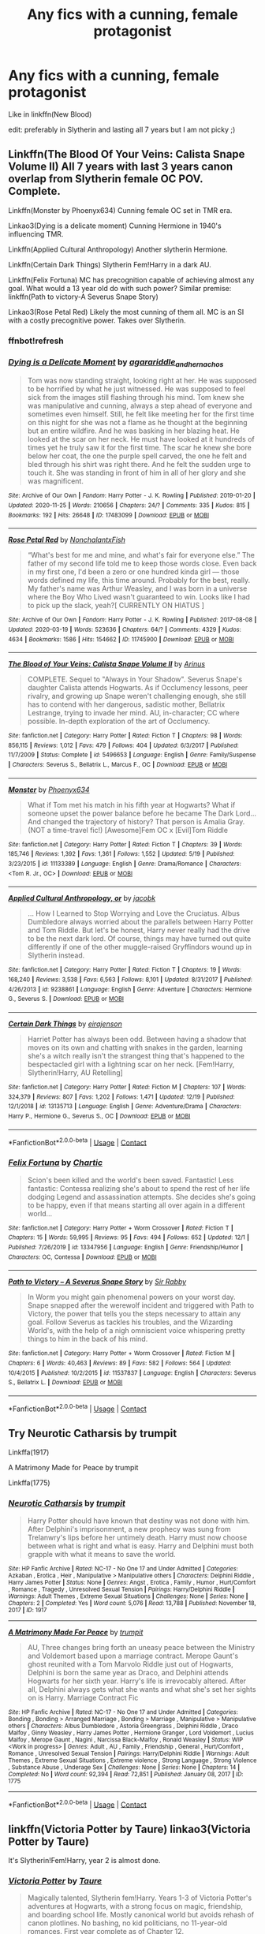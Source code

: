 #+TITLE: Any fics with a cunning, female protagonist

* Any fics with a cunning, female protagonist
:PROPERTIES:
:Author: soly_bear
:Score: 1
:DateUnix: 1608692771.0
:DateShort: 2020-Dec-23
:FlairText: Request
:END:
Like in linkffn(New Blood)

edit: preferably in Slytherin and lasting all 7 years but I am not picky ;)


** Linkffn(The Blood Of Your Veins: Calista Snape Volume II) All 7 years with last 3 years canon overlap from Slytherin female OC POV. Complete.

Linkffn(Monster by Phoenyx634) Cunning female OC set in TMR era.

Linkao3(Dying is a delicate moment) Cunning Hermione in 1940's influencing TMR.

Linkffn(Applied Cultural Anthropology) Another slytherin Hermione.

Linkffn(Certain Dark Things) Slytherin Fem!Harry in a dark AU.

Linkffn(Felix Fortuna) MC has precognition capable of achieving almost any goal. What would a 13 year old do with such power? Similar premise: linkffn(Path to victory-A Severus Snape Story)

Linkao3(Rose Petal Red) Likely the most cunning of them all. MC is an SI with a costly precognitive power. Takes over Slytherin.
:PROPERTIES:
:Author: xshadowfax
:Score: 4
:DateUnix: 1608703541.0
:DateShort: 2020-Dec-23
:END:

*** ffnbot!refresh
:PROPERTIES:
:Author: xshadowfax
:Score: 1
:DateUnix: 1608703764.0
:DateShort: 2020-Dec-23
:END:


*** [[https://archiveofourown.org/works/17483099][*/Dying is a Delicate Moment/*]] by [[https://www.archiveofourown.org/users/agarariddle_andhernachos/pseuds/agarariddle_andhernachos][/agarariddle_andhernachos/]]

#+begin_quote
  Tom was now standing straight, looking right at her. He was supposed to be horrified by what he just witnessed. He was supposed to feel sick from the images still flashing through his mind. Tom knew she was manipulative and cunning, always a step ahead of everyone and sometimes even himself. Still, he felt like meeting her for the first time on this night for she was not a flame as he thought at the beginning but an entire wildfire. And he was basking in her blazing heat. He looked at the scar on her neck. He must have looked at it hundreds of times yet he truly saw it for the first time. The scar he knew she bore below her coat, the one the purple spell carved, the one he felt and bled through his shirt was right there. And he felt the sudden urge to touch it. She was standing in front of him in all of her glory and she was magnificent.
#+end_quote

^{/Site/:} ^{Archive} ^{of} ^{Our} ^{Own} ^{*|*} ^{/Fandom/:} ^{Harry} ^{Potter} ^{-} ^{J.} ^{K.} ^{Rowling} ^{*|*} ^{/Published/:} ^{2019-01-20} ^{*|*} ^{/Updated/:} ^{2020-11-25} ^{*|*} ^{/Words/:} ^{210656} ^{*|*} ^{/Chapters/:} ^{24/?} ^{*|*} ^{/Comments/:} ^{335} ^{*|*} ^{/Kudos/:} ^{815} ^{*|*} ^{/Bookmarks/:} ^{192} ^{*|*} ^{/Hits/:} ^{26648} ^{*|*} ^{/ID/:} ^{17483099} ^{*|*} ^{/Download/:} ^{[[https://archiveofourown.org/downloads/17483099/Dying%20is%20a%20Delicate.epub?updated_at=1606332832][EPUB]]} ^{or} ^{[[https://archiveofourown.org/downloads/17483099/Dying%20is%20a%20Delicate.mobi?updated_at=1606332832][MOBI]]}

--------------

[[https://archiveofourown.org/works/11745900][*/Rose Petal Red/*]] by [[https://www.archiveofourown.org/users/NonchalantxFish/pseuds/NonchalantxFish][/NonchalantxFish/]]

#+begin_quote
  “What's best for me and mine, and what's fair for everyone else.” The father of my second life told me to keep those words close. Even back in my first one, I'd been a zero or one hundred kinda girl --- those words defined my life, this time around. Probably for the best, really. My father's name was Arthur Weasley, and I was born in a universe where the Boy Who Lived wasn't guaranteed to win. Looks like I had to pick up the slack, yeah?[ CURRENTLY ON HIATUS ]
#+end_quote

^{/Site/:} ^{Archive} ^{of} ^{Our} ^{Own} ^{*|*} ^{/Fandom/:} ^{Harry} ^{Potter} ^{-} ^{J.} ^{K.} ^{Rowling} ^{*|*} ^{/Published/:} ^{2017-08-08} ^{*|*} ^{/Updated/:} ^{2020-03-19} ^{*|*} ^{/Words/:} ^{523636} ^{*|*} ^{/Chapters/:} ^{64/?} ^{*|*} ^{/Comments/:} ^{4329} ^{*|*} ^{/Kudos/:} ^{4634} ^{*|*} ^{/Bookmarks/:} ^{1586} ^{*|*} ^{/Hits/:} ^{154662} ^{*|*} ^{/ID/:} ^{11745900} ^{*|*} ^{/Download/:} ^{[[https://archiveofourown.org/downloads/11745900/Rose%20Petal%20Red.epub?updated_at=1607814110][EPUB]]} ^{or} ^{[[https://archiveofourown.org/downloads/11745900/Rose%20Petal%20Red.mobi?updated_at=1607814110][MOBI]]}

--------------

[[https://www.fanfiction.net/s/5496653/1/][*/The Blood of Your Veins: Calista Snape Volume II/*]] by [[https://www.fanfiction.net/u/221911/Arinus][/Arinus/]]

#+begin_quote
  COMPLETE. Sequel to "Always in Your Shadow". Severus Snape's daughter Calista attends Hogwarts. As if Occlumency lessons, peer rivalry, and growing up Snape weren't challenging enough, she still has to contend with her dangerous, sadistic mother, Bellatrix Lestrange, trying to invade her mind. AU, in-character; CC where possible. In-depth exploration of the art of Occlumency.
#+end_quote

^{/Site/:} ^{fanfiction.net} ^{*|*} ^{/Category/:} ^{Harry} ^{Potter} ^{*|*} ^{/Rated/:} ^{Fiction} ^{T} ^{*|*} ^{/Chapters/:} ^{98} ^{*|*} ^{/Words/:} ^{856,115} ^{*|*} ^{/Reviews/:} ^{1,012} ^{*|*} ^{/Favs/:} ^{479} ^{*|*} ^{/Follows/:} ^{404} ^{*|*} ^{/Updated/:} ^{6/3/2017} ^{*|*} ^{/Published/:} ^{11/7/2009} ^{*|*} ^{/Status/:} ^{Complete} ^{*|*} ^{/id/:} ^{5496653} ^{*|*} ^{/Language/:} ^{English} ^{*|*} ^{/Genre/:} ^{Family/Suspense} ^{*|*} ^{/Characters/:} ^{Severus} ^{S.,} ^{Bellatrix} ^{L.,} ^{Marcus} ^{F.,} ^{OC} ^{*|*} ^{/Download/:} ^{[[http://www.ff2ebook.com/old/ffn-bot/index.php?id=5496653&source=ff&filetype=epub][EPUB]]} ^{or} ^{[[http://www.ff2ebook.com/old/ffn-bot/index.php?id=5496653&source=ff&filetype=mobi][MOBI]]}

--------------

[[https://www.fanfiction.net/s/11133389/1/][*/Monster/*]] by [[https://www.fanfiction.net/u/4655812/Phoenyx634][/Phoenyx634/]]

#+begin_quote
  What if Tom met his match in his fifth year at Hogwarts? What if someone upset the power balance before he became The Dark Lord... And changed the trajectory of history? That person is Amalia Gray. (NOT a time-travel fic!) [Awesome]Fem OC x [Evil]Tom Riddle
#+end_quote

^{/Site/:} ^{fanfiction.net} ^{*|*} ^{/Category/:} ^{Harry} ^{Potter} ^{*|*} ^{/Rated/:} ^{Fiction} ^{T} ^{*|*} ^{/Chapters/:} ^{39} ^{*|*} ^{/Words/:} ^{185,746} ^{*|*} ^{/Reviews/:} ^{1,392} ^{*|*} ^{/Favs/:} ^{1,361} ^{*|*} ^{/Follows/:} ^{1,552} ^{*|*} ^{/Updated/:} ^{5/19} ^{*|*} ^{/Published/:} ^{3/23/2015} ^{*|*} ^{/id/:} ^{11133389} ^{*|*} ^{/Language/:} ^{English} ^{*|*} ^{/Genre/:} ^{Drama/Romance} ^{*|*} ^{/Characters/:} ^{<Tom} ^{R.} ^{Jr.,} ^{OC>} ^{*|*} ^{/Download/:} ^{[[http://www.ff2ebook.com/old/ffn-bot/index.php?id=11133389&source=ff&filetype=epub][EPUB]]} ^{or} ^{[[http://www.ff2ebook.com/old/ffn-bot/index.php?id=11133389&source=ff&filetype=mobi][MOBI]]}

--------------

[[https://www.fanfiction.net/s/9238861/1/][*/Applied Cultural Anthropology, or/*]] by [[https://www.fanfiction.net/u/2675402/jacobk][/jacobk/]]

#+begin_quote
  ... How I Learned to Stop Worrying and Love the Cruciatus. Albus Dumbledore always worried about the parallels between Harry Potter and Tom Riddle. But let's be honest, Harry never really had the drive to be the next dark lord. Of course, things may have turned out quite differently if one of the other muggle-raised Gryffindors wound up in Slytherin instead.
#+end_quote

^{/Site/:} ^{fanfiction.net} ^{*|*} ^{/Category/:} ^{Harry} ^{Potter} ^{*|*} ^{/Rated/:} ^{Fiction} ^{T} ^{*|*} ^{/Chapters/:} ^{19} ^{*|*} ^{/Words/:} ^{168,240} ^{*|*} ^{/Reviews/:} ^{3,538} ^{*|*} ^{/Favs/:} ^{6,563} ^{*|*} ^{/Follows/:} ^{8,101} ^{*|*} ^{/Updated/:} ^{8/31/2017} ^{*|*} ^{/Published/:} ^{4/26/2013} ^{*|*} ^{/id/:} ^{9238861} ^{*|*} ^{/Language/:} ^{English} ^{*|*} ^{/Genre/:} ^{Adventure} ^{*|*} ^{/Characters/:} ^{Hermione} ^{G.,} ^{Severus} ^{S.} ^{*|*} ^{/Download/:} ^{[[http://www.ff2ebook.com/old/ffn-bot/index.php?id=9238861&source=ff&filetype=epub][EPUB]]} ^{or} ^{[[http://www.ff2ebook.com/old/ffn-bot/index.php?id=9238861&source=ff&filetype=mobi][MOBI]]}

--------------

[[https://www.fanfiction.net/s/13135713/1/][*/Certain Dark Things/*]] by [[https://www.fanfiction.net/u/11103906/eirajenson][/eirajenson/]]

#+begin_quote
  Harriet Potter has always been odd. Between having a shadow that moves on its own and chatting with snakes in the garden, learning she's a witch really isn't the strangest thing that's happened to the bespectacled girl with a lightning scar on her neck. [Fem!Harry, Slytherin!Harry, AU Retelling]
#+end_quote

^{/Site/:} ^{fanfiction.net} ^{*|*} ^{/Category/:} ^{Harry} ^{Potter} ^{*|*} ^{/Rated/:} ^{Fiction} ^{M} ^{*|*} ^{/Chapters/:} ^{107} ^{*|*} ^{/Words/:} ^{324,379} ^{*|*} ^{/Reviews/:} ^{807} ^{*|*} ^{/Favs/:} ^{1,202} ^{*|*} ^{/Follows/:} ^{1,471} ^{*|*} ^{/Updated/:} ^{12/19} ^{*|*} ^{/Published/:} ^{12/1/2018} ^{*|*} ^{/id/:} ^{13135713} ^{*|*} ^{/Language/:} ^{English} ^{*|*} ^{/Genre/:} ^{Adventure/Drama} ^{*|*} ^{/Characters/:} ^{Harry} ^{P.,} ^{Hermione} ^{G.,} ^{Severus} ^{S.,} ^{OC} ^{*|*} ^{/Download/:} ^{[[http://www.ff2ebook.com/old/ffn-bot/index.php?id=13135713&source=ff&filetype=epub][EPUB]]} ^{or} ^{[[http://www.ff2ebook.com/old/ffn-bot/index.php?id=13135713&source=ff&filetype=mobi][MOBI]]}

--------------

*FanfictionBot*^{2.0.0-beta} | [[https://github.com/FanfictionBot/reddit-ffn-bot/wiki/Usage][Usage]] | [[https://www.reddit.com/message/compose?to=tusing][Contact]]
:PROPERTIES:
:Author: FanfictionBot
:Score: 1
:DateUnix: 1608703819.0
:DateShort: 2020-Dec-23
:END:


*** [[https://www.fanfiction.net/s/13347956/1/][*/Felix Fortuna/*]] by [[https://www.fanfiction.net/u/1167820/Chartic][/Chartic/]]

#+begin_quote
  Scion's been killed and the world's been saved. Fantastic! Less fantastic: Contessa realizing she's about to spend the rest of her life dodging Legend and assassination attempts. She decides she's going to be happy, even if that means starting all over again in a different world...
#+end_quote

^{/Site/:} ^{fanfiction.net} ^{*|*} ^{/Category/:} ^{Harry} ^{Potter} ^{+} ^{Worm} ^{Crossover} ^{*|*} ^{/Rated/:} ^{Fiction} ^{T} ^{*|*} ^{/Chapters/:} ^{15} ^{*|*} ^{/Words/:} ^{59,995} ^{*|*} ^{/Reviews/:} ^{95} ^{*|*} ^{/Favs/:} ^{494} ^{*|*} ^{/Follows/:} ^{652} ^{*|*} ^{/Updated/:} ^{12/1} ^{*|*} ^{/Published/:} ^{7/26/2019} ^{*|*} ^{/id/:} ^{13347956} ^{*|*} ^{/Language/:} ^{English} ^{*|*} ^{/Genre/:} ^{Friendship/Humor} ^{*|*} ^{/Characters/:} ^{OC,} ^{Contessa} ^{*|*} ^{/Download/:} ^{[[http://www.ff2ebook.com/old/ffn-bot/index.php?id=13347956&source=ff&filetype=epub][EPUB]]} ^{or} ^{[[http://www.ff2ebook.com/old/ffn-bot/index.php?id=13347956&source=ff&filetype=mobi][MOBI]]}

--------------

[[https://www.fanfiction.net/s/11537837/1/][*/Path to Victory -- A Severus Snape Story/*]] by [[https://www.fanfiction.net/u/6419570/Sir-Rabby][/Sir Rabby/]]

#+begin_quote
  In Worm you might gain phenomenal powers on your worst day. Snape snapped after the werewolf incident and triggered with Path to Victory, the power that tells you the steps necessary to attain any goal. Follow Severus as tackles his troubles, and the Wizarding World's, with the help of a nigh omniscient voice whispering pretty things to him in the back of his mind.
#+end_quote

^{/Site/:} ^{fanfiction.net} ^{*|*} ^{/Category/:} ^{Harry} ^{Potter} ^{+} ^{Worm} ^{Crossover} ^{*|*} ^{/Rated/:} ^{Fiction} ^{M} ^{*|*} ^{/Chapters/:} ^{6} ^{*|*} ^{/Words/:} ^{40,463} ^{*|*} ^{/Reviews/:} ^{89} ^{*|*} ^{/Favs/:} ^{582} ^{*|*} ^{/Follows/:} ^{564} ^{*|*} ^{/Updated/:} ^{10/4/2015} ^{*|*} ^{/Published/:} ^{10/2/2015} ^{*|*} ^{/id/:} ^{11537837} ^{*|*} ^{/Language/:} ^{English} ^{*|*} ^{/Characters/:} ^{Severus} ^{S.,} ^{Bellatrix} ^{L.} ^{*|*} ^{/Download/:} ^{[[http://www.ff2ebook.com/old/ffn-bot/index.php?id=11537837&source=ff&filetype=epub][EPUB]]} ^{or} ^{[[http://www.ff2ebook.com/old/ffn-bot/index.php?id=11537837&source=ff&filetype=mobi][MOBI]]}

--------------

*FanfictionBot*^{2.0.0-beta} | [[https://github.com/FanfictionBot/reddit-ffn-bot/wiki/Usage][Usage]] | [[https://www.reddit.com/message/compose?to=tusing][Contact]]
:PROPERTIES:
:Author: FanfictionBot
:Score: 1
:DateUnix: 1608703832.0
:DateShort: 2020-Dec-23
:END:


** Try Neurotic Catharsis by trumpit

Linkffa(1917)

A Matrimony Made for Peace by trumpit

Linkffa(1775)
:PROPERTIES:
:Author: reddog44mag
:Score: 1
:DateUnix: 1608712775.0
:DateShort: 2020-Dec-23
:END:

*** [[http://www.hpfanficarchive.com/stories/viewstory.php?sid=1917][*/Neurotic Catharsis/*]] by [[http://www.hpfanficarchive.com/stories/viewuser.php?uid=12756][/trumpit/]]

#+begin_quote
  Harry Potter should have known that destiny was not done with him. After Delphini's imprisonment, a new prophecy was sung from Trelanwry's lips before her untimely death. Harry must now choose between what is right and what is easy. Harry and Delphini must both grapple with what it means to save the world.
#+end_quote

^{/Site/: HP Fanfic Archive *|* /Rated/: NC-17 - No One 17 and Under Admitted *|* /Categories/: Azkaban , Erotica , Heir , Manipulative > Manipulative others *|* /Characters/: Delphini Riddle , Harry James Potter *|* /Status/: None *|* /Genres/: Angst , Erotica , Family , Humor , Hurt/Comfort , Romance , Tragedy , Unresolved Sexual Tension *|* /Pairings/: Harry/Delphini Riddle *|* /Warnings/: Adult Themes , Extreme Sexual Situations *|* /Challenges/: None *|* /Series/: None *|* /Chapters/: 2 *|* /Completed/: Yes *|* /Word count/: 5,076 *|* /Read/: 13,788 *|* /Published/: November 18, 2017 *|* /ID/: 1917}

--------------

[[http://www.hpfanficarchive.com/stories/viewstory.php?sid=1775][*/A Matrimony Made For Peace/*]] by [[http://www.hpfanficarchive.com/stories/viewuser.php?uid=12756][/trumpit/]]

#+begin_quote
  AU, Three changes bring forth an uneasy peace between the Ministry and Voldemort based upon a marriage contract. Merope Gaunt's ghost reunited with a Tom Marvolo Riddle just out of Hogwarts, Delphini is born the same year as Draco, and Delphini attends Hogwarts for her sixth year. Harry's life is irrevocably altered. After all, Delphini always gets what she wants and what she's set her sights on is Harry. Marriage Contract Fic
#+end_quote

^{/Site/: HP Fanfic Archive *|* /Rated/: NC-17 - No One 17 and Under Admitted *|* /Categories/: Bonding , Bonding > Arranged Marriage , Bonding > Marriage , Manipulative > Manipulative others *|* /Characters/: Albus Dumbledore , Astoria Greengrass , Delphini Riddle , Draco Malfoy , Ginny Weasley , Harry James Potter , Hermione Granger , Lord Voldemort , Lucius Malfoy , Merope Gaunt , Nagini , Narcissa Black-Malfoy , Ronald Weasley *|* /Status/: WIP <Work in progress> *|* /Genres/: Adult , AU , Family , Friendship , General , Hurt/Comfort , Romance , Unresolved Sexual Tension *|* /Pairings/: Harry/Delphini Riddle *|* /Warnings/: Adult Themes , Extreme Sexual Situations , Extreme violence , Strong Language , Strong Violence , Substance Abuse , Underage Sex *|* /Challenges/: None *|* /Series/: None *|* /Chapters/: 14 *|* /Completed/: No *|* /Word count/: 92,394 *|* /Read/: 72,851 *|* /Published/: January 08, 2017 *|* /ID/: 1775}

--------------

*FanfictionBot*^{2.0.0-beta} | [[https://github.com/FanfictionBot/reddit-ffn-bot/wiki/Usage][Usage]] | [[https://www.reddit.com/message/compose?to=tusing][Contact]]
:PROPERTIES:
:Author: FanfictionBot
:Score: 1
:DateUnix: 1608712792.0
:DateShort: 2020-Dec-23
:END:


** linkffn(Victoria Potter by Taure) linkao3(Victoria Potter by Taure)

It's Slytherin!Fem!Harry, year 2 is almost done.
:PROPERTIES:
:Author: YOB1997
:Score: 1
:DateUnix: 1608720325.0
:DateShort: 2020-Dec-23
:END:

*** [[https://archiveofourown.org/works/13795605][*/Victoria Potter/*]] by [[https://www.archiveofourown.org/users/Taure/pseuds/Taure][/Taure/]]

#+begin_quote
  Magically talented, Slytherin fem!Harry. Years 1-3 of Victoria Potter's adventures at Hogwarts, with a strong focus on magic, friendship, and boarding school life. Mostly canonical world but avoids rehash of canon plotlines. No bashing, no kid politicians, no 11-year-old romances. First year complete as of Chapter 12.
#+end_quote

^{/Site/:} ^{Archive} ^{of} ^{Our} ^{Own} ^{*|*} ^{/Fandom/:} ^{Harry} ^{Potter} ^{-} ^{J.} ^{K.} ^{Rowling} ^{*|*} ^{/Published/:} ^{2018-02-25} ^{*|*} ^{/Updated/:} ^{2020-08-16} ^{*|*} ^{/Words/:} ^{190331} ^{*|*} ^{/Chapters/:} ^{26/40} ^{*|*} ^{/Comments/:} ^{196} ^{*|*} ^{/Kudos/:} ^{639} ^{*|*} ^{/Bookmarks/:} ^{283} ^{*|*} ^{/Hits/:} ^{25781} ^{*|*} ^{/ID/:} ^{13795605} ^{*|*} ^{/Download/:} ^{[[https://archiveofourown.org/downloads/13795605/Victoria%20Potter.epub?updated_at=1597589238][EPUB]]} ^{or} ^{[[https://archiveofourown.org/downloads/13795605/Victoria%20Potter.mobi?updated_at=1597589238][MOBI]]}

--------------

[[https://www.fanfiction.net/s/12713828/1/][*/Victoria Potter/*]] by [[https://www.fanfiction.net/u/883762/Taure][/Taure/]]

#+begin_quote
  Magically talented, Slytherin fem!Harry. Years 1-3 of Victoria Potter's adventures at Hogwarts, with a strong focus on magic, friendship, and boarding school life. Mostly canonical world but avoids rehash of canon plotlines. No bashing, no kid politicians, no 11-year-old romances. First Year complete as of chapter 12.
#+end_quote

^{/Site/:} ^{fanfiction.net} ^{*|*} ^{/Category/:} ^{Harry} ^{Potter} ^{*|*} ^{/Rated/:} ^{Fiction} ^{T} ^{*|*} ^{/Chapters/:} ^{26} ^{*|*} ^{/Words/:} ^{194,821} ^{*|*} ^{/Reviews/:} ^{891} ^{*|*} ^{/Favs/:} ^{2,103} ^{*|*} ^{/Follows/:} ^{2,884} ^{*|*} ^{/Updated/:} ^{8/15} ^{*|*} ^{/Published/:} ^{11/4/2017} ^{*|*} ^{/id/:} ^{12713828} ^{*|*} ^{/Language/:} ^{English} ^{*|*} ^{/Genre/:} ^{Friendship} ^{*|*} ^{/Characters/:} ^{Harry} ^{P.,} ^{Pansy} ^{P.,} ^{Susan} ^{B.,} ^{Daphne} ^{G.} ^{*|*} ^{/Download/:} ^{[[http://www.ff2ebook.com/old/ffn-bot/index.php?id=12713828&source=ff&filetype=epub][EPUB]]} ^{or} ^{[[http://www.ff2ebook.com/old/ffn-bot/index.php?id=12713828&source=ff&filetype=mobi][MOBI]]}

--------------

*FanfictionBot*^{2.0.0-beta} | [[https://github.com/FanfictionBot/reddit-ffn-bot/wiki/Usage][Usage]] | [[https://www.reddit.com/message/compose?to=tusing][Contact]]
:PROPERTIES:
:Author: FanfictionBot
:Score: 1
:DateUnix: 1608720355.0
:DateShort: 2020-Dec-23
:END:
